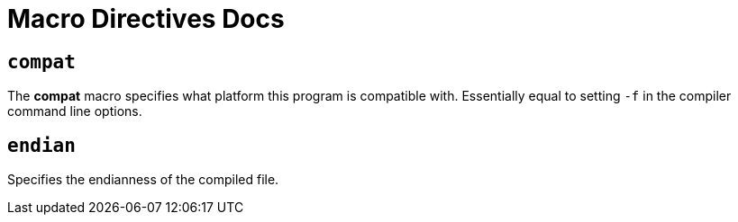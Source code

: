 = Macro Directives Docs

== `compat`

The *compat* macro specifies what platform this program is compatible with. Essentially equal to setting `-f` in the compiler command line options.

== `endian`

Specifies the endianness of the compiled file.
